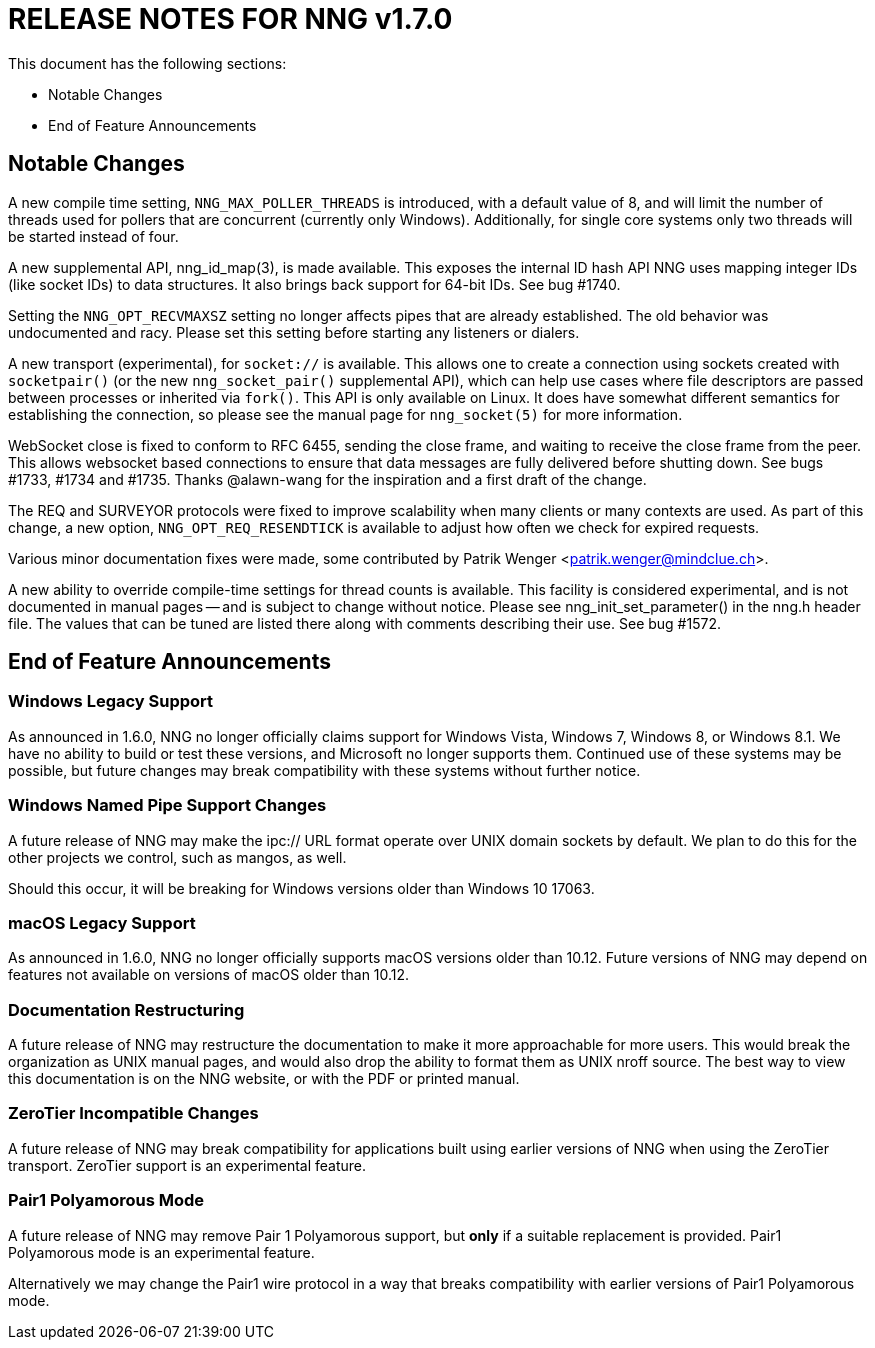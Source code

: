 ifdef::env-github[]
:note-caption: :information_source:
:important-caption: :heavy_exclamation_mark:
endif::[]

= RELEASE NOTES FOR NNG v1.7.0

This document has the following sections:

* Notable Changes
* End of Feature Announcements

== Notable Changes

A new compile time setting, `NNG_MAX_POLLER_THREADS` is introduced,
with a default value of 8, and will limit the number of threads
used for pollers that are concurrent (currently only Windows).
Additionally, for single core systems only two threads will be started
instead of four.

A new supplemental API, nng_id_map(3), is made available.
This exposes the internal ID hash API NNG uses mapping integer IDs
(like socket IDs) to data structures.
It also brings back support for 64-bit IDs.
See bug #1740.

Setting the `NNG_OPT_RECVMAXSZ` setting no longer affects pipes
that are already established.  The old behavior was undocumented
and racy.  Please set this setting before starting any listeners
or dialers.

A new transport (experimental), for `socket://` is available.
This allows one to create a connection using sockets created
with `socketpair()` (or the new `nng_socket_pair()` supplemental API),
which can help use cases where file descriptors are passed between
processes or inherited via `fork()`.  This API is only available on
Linux.  It does have somewhat different semantics for establishing
the connection, so please see the manual page for `nng_socket(5)` for more information.

WebSocket close is fixed to conform to RFC 6455, sending the
close frame, and waiting to receive the close frame from the
peer.  This allows websocket based connections to ensure that
data messages are fully delivered before shutting down.
See bugs #1733, #1734 and #1735.
Thanks @alawn-wang for the inspiration and a first
draft of the change.

The REQ and SURVEYOR protocols were fixed to improve scalability
when many clients or many contexts are used.  As part of this change,
a new option, `NNG_OPT_REQ_RESENDTICK` is available to adjust how
often we check for expired requests.

Various minor documentation fixes were made, some contributed by
Patrik Wenger <patrik.wenger@mindclue.ch>.

A new ability to override compile-time settings for thread counts
is available.  This facility is considered experimental, and is not
documented in manual pages -- and is subject to change without notice.
Please see nng_init_set_parameter() in the nng.h header file.  The
values that can be tuned are listed there along with comments
describing their use.  See bug #1572.

== End of Feature Announcements

=== Windows Legacy Support

As announced in 1.6.0,
NNG no longer officially claims support for Windows Vista, Windows 7, Windows 8, or Windows 8.1.
We have no ability to build or test these versions, and Microsoft no longer supports them.
Continued use of these systems may be possible, but future changes may break
compatibility with these systems without further notice.

=== Windows Named Pipe Support Changes

A future release of NNG may make the ipc:// URL format operate over UNIX domain sockets by default.
We plan to do this for the other projects we control, such as mangos, as well.

Should this occur, it will be breaking for Windows versions older than Windows 10 17063.

=== macOS Legacy Support

As announced in 1.6.0,
NNG no longer officially supports macOS versions older than 10.12.
Future versions of NNG may depend on features not available on versions of macOS older than 10.12.

=== Documentation Restructuring

A future release of NNG may restructure the documentation to make it more
approachable for more users.  This would break the organization as UNIX manual
pages, and would also drop the ability to format them as UNIX nroff source.
The best way to view this documentation is on the NNG website, or with the PDF or printed manual.

=== ZeroTier Incompatible Changes

A future release of NNG may break compatibility for applications built using earlier versions
of NNG when using the ZeroTier transport.  ZeroTier support is an experimental feature.

=== Pair1 Polyamorous Mode

A future release of NNG may remove Pair 1 Polyamorous support, but *only* if a suitable
replacement is provided.  Pair1 Polyamorous mode is an experimental feature.

Alternatively we may change the Pair1 wire protocol in a way that breaks compatibility with
earlier versions of Pair1 Polyamorous mode.
